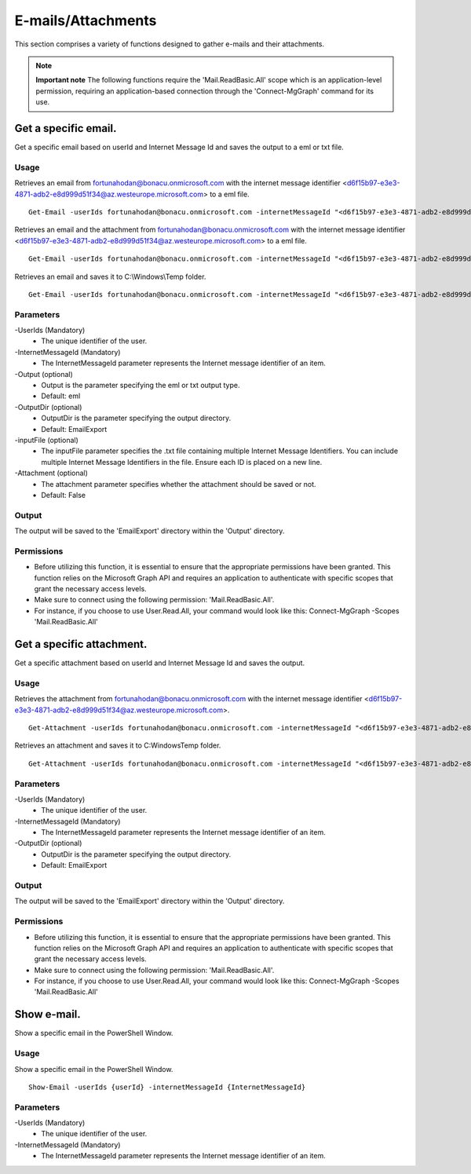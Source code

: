 E-mails/Attachments
=======
This section comprises a variety of functions designed to gather e-mails and their attachments. 

.. note::

  **Important note** The following functions require the 'Mail.ReadBasic.All' scope which is an application-level permission, requiring an application-based connection through the 'Connect-MgGraph' command for its use. 

Get a specific email.
^^^^^^^^^^^
Get a specific email based on userId and Internet Message Id and saves the output to a eml or txt file.

Usage
""""""""""""""""""""""""""
Retrieves an email from fortunahodan@bonacu.onmicrosoft.com with the internet message identifier <d6f15b97-e3e3-4871-adb2-e8d999d51f34@az.westeurope.microsoft.com> to a eml file.
::

   Get-Email -userIds fortunahodan@bonacu.onmicrosoft.com -internetMessageId "<d6f15b97-e3e3-4871-adb2-e8d999d51f34@az.westeurope.microsoft.com>" 

Retrieves an email and the attachment from fortunahodan@bonacu.onmicrosoft.com with the internet message identifier <d6f15b97-e3e3-4871-adb2-e8d999d51f34@az.westeurope.microsoft.com> to a eml file.
::

   Get-Email -userIds fortunahodan@bonacu.onmicrosoft.com -internetMessageId "<d6f15b97-e3e3-4871-adb2-e8d999d51f34@az.westeurope.microsoft.com>" -attachment True

Retrieves an email and saves it to C:\\Windows\\Temp folder.	
::

   Get-Email -userIds fortunahodan@bonacu.onmicrosoft.com -internetMessageId "<d6f15b97-e3e3-4871-adb2-e8d999d51f34@az.westeurope.microsoft.com>" -OutputDir C:\Windows\Temp

Parameters
""""""""""""""""""""""""""
-UserIds (Mandatory)
    - The unique identifier of the user.

-InternetMessageId (Mandatory)
    - The InternetMessageId parameter represents the Internet message identifier of an item.

-Output (optional)
    - Output is the parameter specifying the eml or txt output type.
    - Default: eml

-OutputDir (optional)
    - OutputDir is the parameter specifying the output directory.
    - Default: EmailExport

-inputFile (optional)
    - The inputFile parameter specifies the .txt file containing multiple Internet Message Identifiers. You can include multiple Internet Message Identifiers in the file. Ensure each ID is placed on a new line.    

-Attachment (optional)
    - The attachment parameter specifies whether the attachment should be saved or not. 
    - Default: False

Output
""""""""""""""""""""""""""
The output will be saved to the 'EmailExport' directory within the 'Output' directory.

Permissions
""""""""""""""""""""""""""
- Before utilizing this function, it is essential to ensure that the appropriate permissions have been granted. This function relies on the Microsoft Graph API and requires an application to authenticate with specific scopes that grant the necessary access levels.
- Make sure to connect using the following permission: 'Mail.ReadBasic.All'.
- For instance, if you choose to use User.Read.All, your command would look like this: Connect-MgGraph -Scopes 'Mail.ReadBasic.All'

Get a specific attachment.
^^^^^^^^^^^
Get a specific attachment based on userId and Internet Message Id and saves the output.

Usage
""""""""""""""""""""""""""
Retrieves the attachment from fortunahodan@bonacu.onmicrosoft.com with the internet message identifier <d6f15b97-e3e3-4871-adb2-e8d999d51f34@az.westeurope.microsoft.com>.
::

   Get-Attachment -userIds fortunahodan@bonacu.onmicrosoft.com -internetMessageId "<d6f15b97-e3e3-4871-adb2-e8d999d51f34@az.westeurope.microsoft.com>"  

Retrieves an attachment and saves it to C:\Windows\Temp folder.
::

   Get-Attachment -userIds fortunahodan@bonacu.onmicrosoft.com -internetMessageId "<d6f15b97-e3e3-4871-adb2-e8d999d51f34@az.westeurope.microsoft.com>" -OutputDir C:\Windows\Temp

Parameters
""""""""""""""""""""""""""
-UserIds (Mandatory)
    - The unique identifier of the user.

-InternetMessageId (Mandatory)
    - The InternetMessageId parameter represents the Internet message identifier of an item.

-OutputDir (optional)
    - OutputDir is the parameter specifying the output directory.
    - Default: EmailExport

Output
""""""""""""""""""""""""""
The output will be saved to the 'EmailExport' directory within the 'Output' directory.

Permissions
""""""""""""""""""""""""""
- Before utilizing this function, it is essential to ensure that the appropriate permissions have been granted. This function relies on the Microsoft Graph API and requires an application to authenticate with specific scopes that grant the necessary access levels.
- Make sure to connect using the following permission: 'Mail.ReadBasic.All'.
- For instance, if you choose to use User.Read.All, your command would look like this: Connect-MgGraph -Scopes 'Mail.ReadBasic.All'

Show e-mail.
^^^^^^^^^^^
Show a specific email in the PowerShell Window.

Usage
""""""""""""""""""""""""""
Show a specific email in the PowerShell Window.
::

   Show-Email -userIds {userId} -internetMessageId {InternetMessageId}

Parameters
""""""""""""""""""""""""""
-UserIds (Mandatory)
    - The unique identifier of the user.

-InternetMessageId (Mandatory)
    - The InternetMessageId parameter represents the Internet message identifier of an item.

